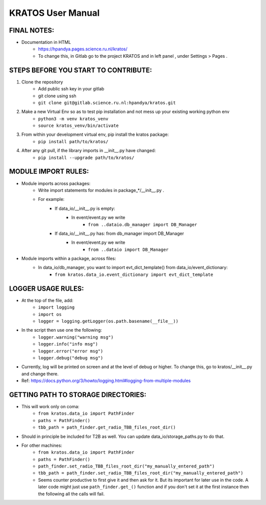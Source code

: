 KRATOS User Manual
===================================

FINAL NOTES:
------------

* Documentation in HTML
    * https://hpandya.pages.science.ru.nl/kratos/ 
    * To change this, in Gitlab go to the project KRATOS and in left panel , under Settings > Pages .


STEPS BEFORE YOU START TO CONTRIBUTE:
-------------------------------------
#. Clone the repository
    * Add public ssh key in your gitlab
    * git clone using ssh 
    * ``git clone git@gitlab.science.ru.nl:hpandya/kratos.git``

#. Make a new Virtual Env so as to test pip installation and not mess up your existing working python env
    * ``python3 -m venv kratos_venv``
    * ``source kratos_venv/bin/activate``

#. From within your development virtual env, pip install the kratos package:
    * ``pip install path/to/kratos/``


#. After any git pull, if the library imports in __init__.py have changed:
    * ``pip install --upgrade path/to/kratos/``


MODULE IMPORT RULES:
---------------------
* Module imports across packages:
    * Write import statements for modules in package_*/__init__.py .
    * For example:
        * If data_io/__init__.py is empty:
            * In event/event.py we write
                * ``from ..dataio.db_manager import DB_Manager``

        * If data_io/__init__.py has: from db_manager import DB_Manager
            * In event/event.py we write
                * ``from ..dataio import DB_Manager``


* Module imports within a package, across files:
    * In data_io/db_manager, you want to import evt_dict_template() from data_io/event_dictionary:
        * ``from kratos.data_io.event_dictionary import evt_dict_template``


LOGGER USAGE RULES:
-------------------

* At the top of the file, add:
    * ``import logging``
    * ``import os``
    * ``logger = logging.getLogger(os.path.basename(__file__))``

* In the script then use one the following:
    * ``logger.warning("warning msg")``
    * ``logger.info("info msg")``
    * ``logger.error("error msg")``
    * ``logger.debug("debug msg")``

* Currently, log will be printed on screen and at the level of debug or higher. To change this, go to kratos/__init__.py and change there.

* Ref: https://docs.python.org/3/howto/logging.html#logging-from-multiple-modules

GETTING PATH TO STORAGE DIRECTORIES:
------------------------------------

* This will work only on coma:
    * ``from kratos.data_io import PathFinder``
    * ``paths = PathFinder()``
    * ``tbb_path = path_finder.get_radio_TBB_files_root_dir()``

* Should in principle be included for T2B as well. You can update data_io/storage_paths.py to do that.

* For other machines:
    * ``from kratos.data_io import PathFinder``
    * ``paths = PathFinder()``
    * ``path_finder.set_radio_TBB_files_root_dir("my_manually_entered_path")``
    * ``tbb_path = path_finder.set_radio_TBB_files_root_dir("my_manually_entered_path")``
    * Seems counter productive to first give it and then ask for it. But its important for later use in the code. A later code might just use ``path_finder.get_()`` function and if you don't set it at the first instance then the following all the calls will fail.




